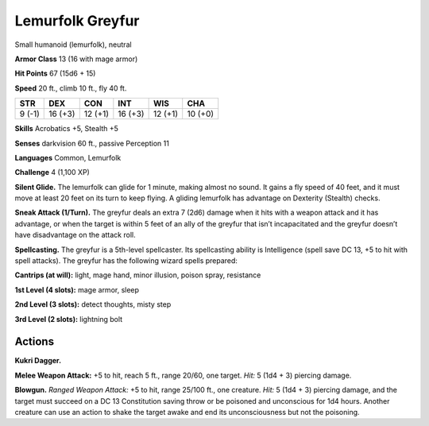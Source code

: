 
.. _tob:lemurfolk-greyfur:

Lemurfolk Greyfur
-----------------

Small humanoid (lemurfolk), neutral

**Armor Class** 13 (16 with mage armor)

**Hit Points** 67 (15d6 + 15)

**Speed** 20 ft., climb 10 ft., fly 40 ft.

+-----------+-----------+-----------+-----------+-----------+-----------+
| STR       | DEX       | CON       | INT       | WIS       | CHA       |
+===========+===========+===========+===========+===========+===========+
| 9 (-1)    | 16 (+3)   | 12 (+1)   | 16 (+3)   | 12 (+1)   | 10 (+0)   |
+-----------+-----------+-----------+-----------+-----------+-----------+

**Skills** Acrobatics +5, Stealth +5

**Senses** darkvision 60 ft., passive Perception 11

**Languages** Common, Lemurfolk

**Challenge** 4 (1,100 XP)

**Silent Glide.** The lemurfolk can glide for 1 minute, making
almost no sound. It gains a fly speed of 40 feet, and it must
move at least 20 feet on its turn to keep flying. A gliding
lemurfolk has advantage on Dexterity (Stealth) checks.

**Sneak Attack (1/Turn).** The greyfur deals an extra 7 (2d6)
damage when it hits with a weapon attack and it has
advantage, or when the target is within 5 feet of an ally of the
greyfur that isn’t incapacitated and the greyfur doesn’t have
disadvantage on the attack roll.

**Spellcasting.** The greyfur is a 5th-level spellcaster.
Its spellcasting ability is Intelligence (spell save DC
13, +5 to hit with spell attacks). The greyfur has the
following wizard spells prepared:

**Cantrips (at will):** light, mage hand, minor illusion,
poison spray, resistance

**1st Level (4 slots):** mage armor, sleep

**2nd Level (3 slots):** detect thoughts,
misty step

**3rd Level (2 slots):** lightning bolt

Actions
~~~~~~~

**Kukri Dagger.**

**Melee Weapon
Attack:** +5 to hit,
reach 5 ft., range
20/60, one target. *Hit:* 5
(1d4 + 3) piercing damage.

**Blowgun.** *Ranged Weapon Attack:* +5 to hit, range 25/100 ft.,
one creature. *Hit:* 5 (1d4 + 3)
piercing damage, and the target
must succeed on a DC 13
Constitution saving throw or be
poisoned and unconscious for 1d4
hours. Another creature can use an
action to shake the target awake and end
its unconsciousness but not the poisoning.
